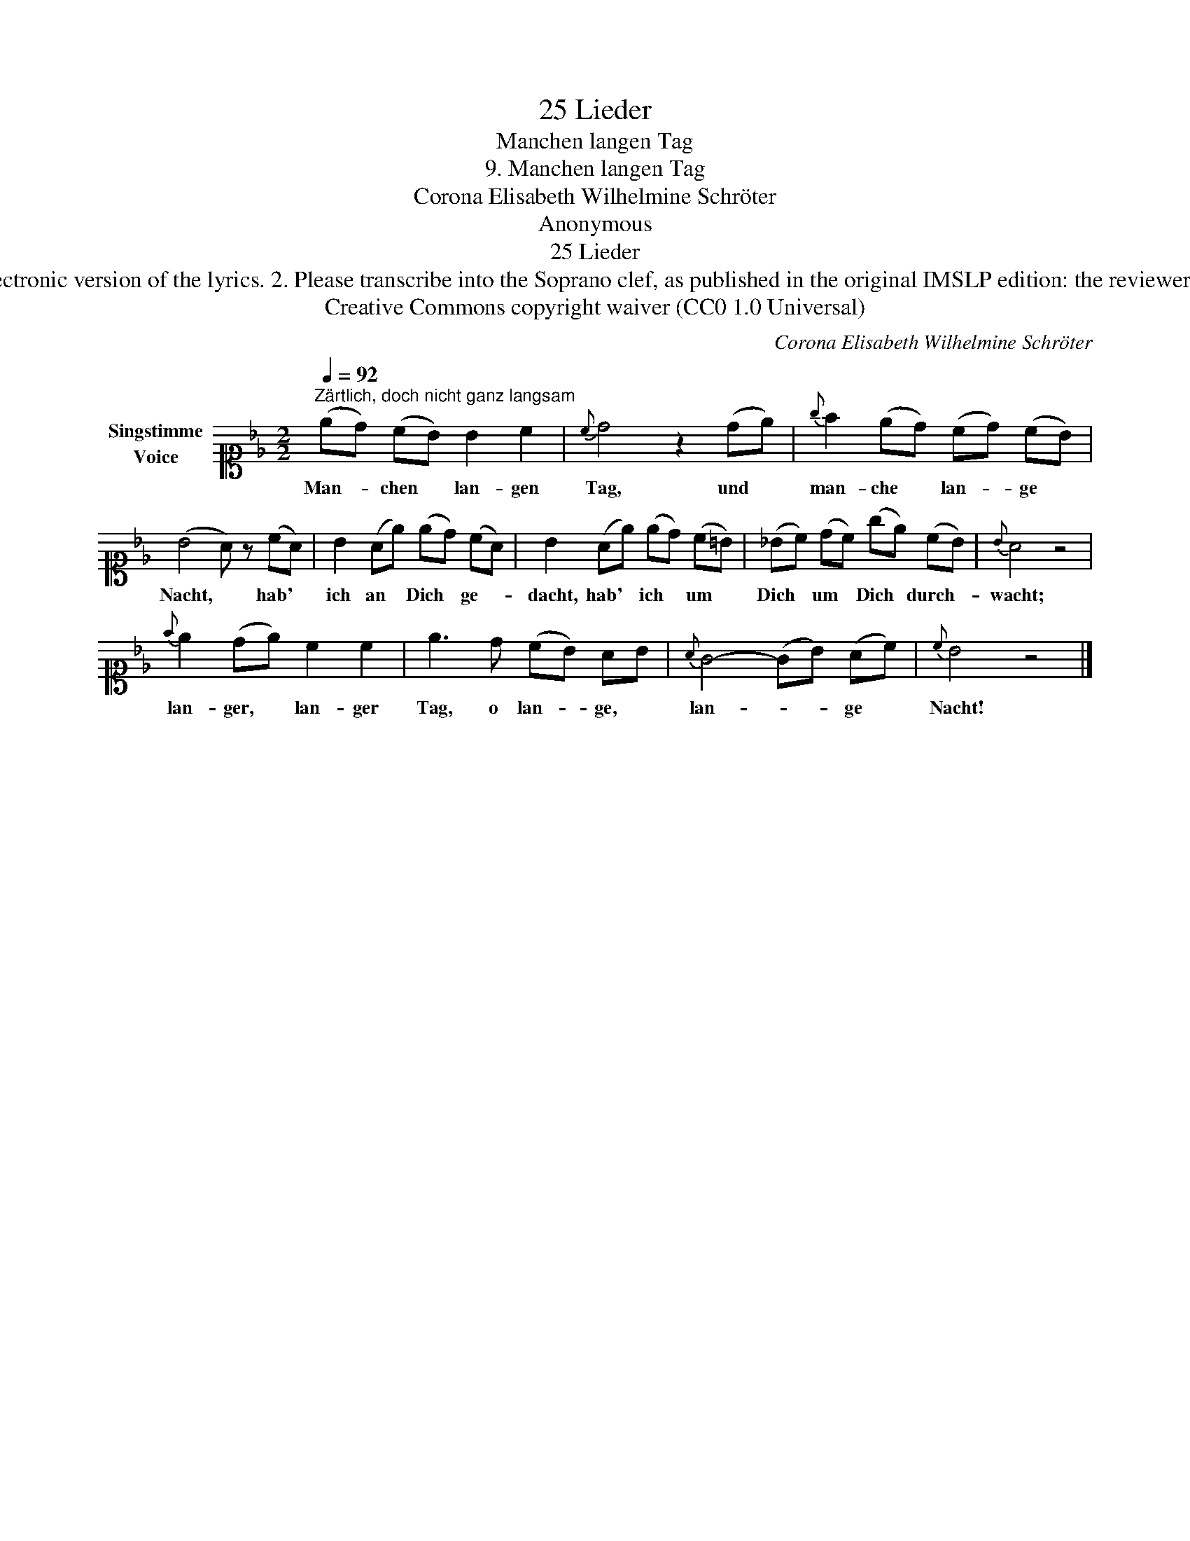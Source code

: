 X:1
T:25 Lieder
T:Manchen langen Tag
T:9. Manchen langen Tag 
T:Corona Elisabeth Wilhelmine Schröter
T:Anonymous
T:25 Lieder
T:NOTES TO TRANSCRIBER: 1. Full German text for the extra lyric verses of Manchen langen Tag is not yet available on Lieder.net: instead please message reviewer DanielR to ask for an electronic version of the lyrics. 2. Please transcribe into the Soprano clef, as published in the original IMSLP edition: the reviewer will convert staves to Treble clef before the score is published to the Lieder Corpus. 3. In the Piano RH, you can notate the two voices as a chord in a single voice where the rhythm is the same in both voices. 4. System breaks have been changed deliberately to provide a more sensible layout. 
T:Creative Commons copyright waiver (CC0 1.0 Universal)
C:Corona Elisabeth Wilhelmine Schröter
Z:Anonymous
Z:Creative Commons copyright waiver (CC0 1.0 Universal)
L:1/8
Q:1/4=92
M:2/2
K:Bb
V:1 alto1 nm="Singstimme\nVoice"
V:1
"^Zärtlich, doch nicht ganz langsam" (ed) (cB) B2 c2 |{c} d4 z2 (de) |{g} f2 (ed) (cd) (cB) | %3
w: Man- * chen * lan- gen|Tag, und *|man- che * lan- * ge *|
 (B4 A) z (cA) | B2 (Ae) (ed) (cA) | B2 (Ae) (ed) (c=B) | (_Bc) (dc) (ge) (cB) |{B} A4 z4 | %8
w: Nacht, * hab' *|ich an * Dich * ge- *|dacht, hab' * ich * um *|Dich * um * Dich * durch- *|wacht;|
{f} e2 (de) c2 c2 | e3 d (cB) AB |{A} G4- (GB) (Ac) |{c} B4 z4 |] %12
w: lan- ger, * lan- ger|Tag, o lan- * ge, *|lan- * * ge *|Nacht!|

